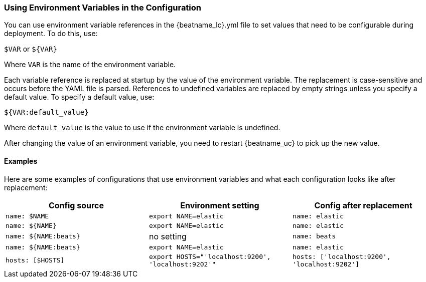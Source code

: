 //////////////////////////////////////////////////////////////////////////
//// This content is shared by all Elastic Beats. Make sure you keep the
//// descriptions here generic enough to work for all Beats that include
//// this file. When using cross references, make sure that the cross
//// references resolve correctly for any files that include this one.
//// Use the appropriate variables defined in the index.asciidoc file to
//// resolve Beat names: beatname_uc and beatname_lc.
//// Use the following include to pull this content into a doc file:
//// include::../../libbeat/docs/shared-env-vars.asciidoc[]
//////////////////////////////////////////////////////////////////////////

[[using-environ-vars]]
=== Using Environment Variables in the Configuration

You can use environment variable references in the +{beatname_lc}.yml+ file to set values
that need to be configurable during deployment. To do this, use:

`$VAR` or `${VAR}`

Where `VAR` is the name of the environment variable.

Each variable reference is replaced at startup by the value of the environment variable.
The replacement is case-sensitive and occurs before the YAML file is parsed. References
to undefined variables are replaced by empty strings unless you specify a default value.
To specify a default value, use:

`${VAR:default_value}`

Where `default_value` is the value to use if the environment variable is undefined.

After changing the value of an environment variable, you need to restart {beatname_uc} to
pick up the new value.

==== Examples

Here are some examples of configurations that use environment variables
and what each configuration looks like after replacement: 

[options="header"]
|==================================
|Config source	       |Environment setting   |Config after replacement
|`name: $NAME`         |`export NAME=elastic` |`name: elastic`
|`name: ${NAME}`       |`export NAME=elastic` |`name: elastic`
|`name: ${NAME:beats}` |no setting            |`name: beats`
|`name: ${NAME:beats}` |`export NAME=elastic` |`name: elastic`
|`hosts: [$HOSTS]`     |`export HOSTS="'localhost:9200', 'localhost:9202'"` |`hosts: ['localhost:9200', 'localhost:9202']`
|==================================


